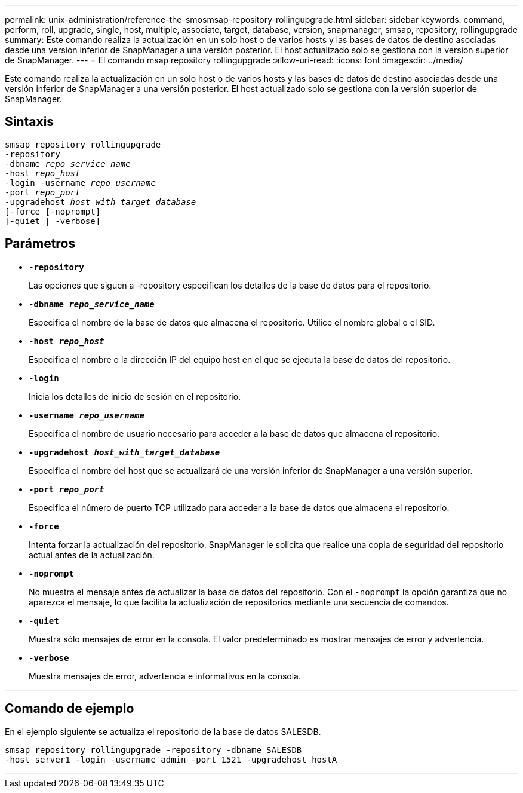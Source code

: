 ---
permalink: unix-administration/reference-the-smosmsap-repository-rollingupgrade.html 
sidebar: sidebar 
keywords: command, perform, roll, upgrade, single, host, multiple, associate, target, database, version, snapmanager, smsap, repository, rollingupgrade 
summary: Este comando realiza la actualización en un solo host o de varios hosts y las bases de datos de destino asociadas desde una versión inferior de SnapManager a una versión posterior. El host actualizado solo se gestiona con la versión superior de SnapManager. 
---
= El comando msap repository rollingupgrade
:allow-uri-read: 
:icons: font
:imagesdir: ../media/


[role="lead"]
Este comando realiza la actualización en un solo host o de varios hosts y las bases de datos de destino asociadas desde una versión inferior de SnapManager a una versión posterior. El host actualizado solo se gestiona con la versión superior de SnapManager.



== Sintaxis

[listing, subs="+macros"]
----
pass:quotes[smsap repository rollingupgrade
-repository
-dbname _repo_service_name_
-host _repo_host_
-login -username _repo_username_
-port _repo_port_
-upgradehost _host_with_target_database_
[-force] [-noprompt]
[-quiet | -verbose]
----


== Parámetros

* `*-repository*`
+
Las opciones que siguen a -repository especifican los detalles de la base de datos para el repositorio.

* `*-dbname _repo_service_name_*`
+
Especifica el nombre de la base de datos que almacena el repositorio. Utilice el nombre global o el SID.

* `*-host _repo_host_*`
+
Especifica el nombre o la dirección IP del equipo host en el que se ejecuta la base de datos del repositorio.

* `*-login*`
+
Inicia los detalles de inicio de sesión en el repositorio.

* `*-username _repo_username_*`
+
Especifica el nombre de usuario necesario para acceder a la base de datos que almacena el repositorio.

* `*-upgradehost _host_with_target_database_*`
+
Especifica el nombre del host que se actualizará de una versión inferior de SnapManager a una versión superior.

* `*-port _repo_port_*`
+
Especifica el número de puerto TCP utilizado para acceder a la base de datos que almacena el repositorio.

* `*-force*`
+
Intenta forzar la actualización del repositorio. SnapManager le solicita que realice una copia de seguridad del repositorio actual antes de la actualización.

* `*-noprompt*`
+
No muestra el mensaje antes de actualizar la base de datos del repositorio. Con el `-noprompt` la opción garantiza que no aparezca el mensaje, lo que facilita la actualización de repositorios mediante una secuencia de comandos.

* `*-quiet*`
+
Muestra sólo mensajes de error en la consola. El valor predeterminado es mostrar mensajes de error y advertencia.

* `*-verbose*`
+
Muestra mensajes de error, advertencia e informativos en la consola.



'''


== Comando de ejemplo

En el ejemplo siguiente se actualiza el repositorio de la base de datos SALESDB.

[listing]
----
smsap repository rollingupgrade -repository -dbname SALESDB
-host server1 -login -username admin -port 1521 -upgradehost hostA
----
'''